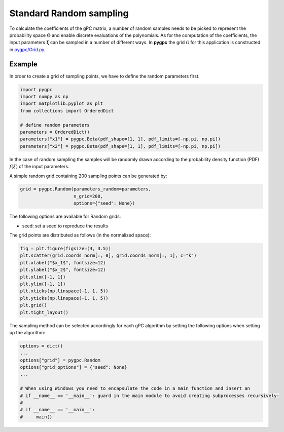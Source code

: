 .. only:: html

    .. note::
        :class: sphx-glr-download-link-note

        Click :ref:`here <sphx_glr_download_auto_sampling_plot_random.py>`     to download the full example code
    .. rst-class:: sphx-glr-example-title

    .. _sphx_glr_auto_sampling_plot_random.py:


Standard Random sampling
========================

To calculate the coefficients of the gPC matrix, a number of random samples needs to be
picked to represent the probability space :math:`\Theta` and enable discrete evaluations of the
polynomials. As for the computation of the coefficients, the input parameters :math:`\mathbf{\xi}`
can be sampled in a number of different ways. In **pygpc** the grid :math:`\mathcal{G}` for this
application is constructed in `pygpc/Grid.py <../../../../pygpc/Grid.py>`_.

Example
-------
In order to create a grid of sampling points, we have to define the random parameters first.


.. code-block:: default


    import pygpc
    import numpy as np
    import matplotlib.pyplot as plt
    from collections import OrderedDict

    # define random parameters
    parameters = OrderedDict()
    parameters["x1"] = pygpc.Beta(pdf_shape=[1, 1], pdf_limits=[-np.pi, np.pi])
    parameters["x2"] = pygpc.Beta(pdf_shape=[1, 1], pdf_limits=[-np.pi, np.pi])








In the case of random sampling the samples will be randomly drawn according to the probability density function (PDF)
:math:`f(\xi)` of the input parameters.

A simple random grid containing 200 sampling points can be generated by:


.. code-block:: default


    grid = pygpc.Random(parameters_random=parameters,
                        n_grid=200,
                        options={"seed": None})








The following options are available for Random grids:

- seed: set a seed to reproduce the results

The grid points are distributed as follows (in the normalized space):


.. code-block:: default


    fig = plt.figure(figsize=(4, 3.5))
    plt.scatter(grid.coords_norm[:, 0], grid.coords_norm[:, 1], c="k")
    plt.xlabel("$x_1$", fontsize=12)
    plt.ylabel("$x_2$", fontsize=12)
    plt.xlim([-1, 1])
    plt.ylim([-1, 1])
    plt.xticks(np.linspace(-1, 1, 5))
    plt.yticks(np.linspace(-1, 1, 5))
    plt.grid()
    plt.tight_layout()




.. image:: /auto_sampling/images/sphx_glr_plot_random_001.png
    :alt: plot random
    :class: sphx-glr-single-img





The sampling method can be selected accordingly for each gPC algorithm by setting the following options
when setting up the algorithm:


.. code-block:: default

    options = dict()
    ...
    options["grid"] = pygpc.Random
    options["grid_options"] = {"seed": None}
    ...

    # When using Windows you need to encapsulate the code in a main function and insert an
    # if __name__ == '__main__': guard in the main module to avoid creating subprocesses recursively:
    #
    # if __name__ == '__main__':
    #     main()




.. rst-class:: sphx-glr-script-out

 Out:

 .. code-block:: none


    Ellipsis




.. rst-class:: sphx-glr-timing

   **Total running time of the script:** ( 0 minutes  0.288 seconds)


.. _sphx_glr_download_auto_sampling_plot_random.py:


.. only :: html

 .. container:: sphx-glr-footer
    :class: sphx-glr-footer-example



  .. container:: sphx-glr-download sphx-glr-download-python

     :download:`Download Python source code: plot_random.py <plot_random.py>`



  .. container:: sphx-glr-download sphx-glr-download-jupyter

     :download:`Download Jupyter notebook: plot_random.ipynb <plot_random.ipynb>`


.. only:: html

 .. rst-class:: sphx-glr-signature

    `Gallery generated by Sphinx-Gallery <https://sphinx-gallery.github.io>`_
